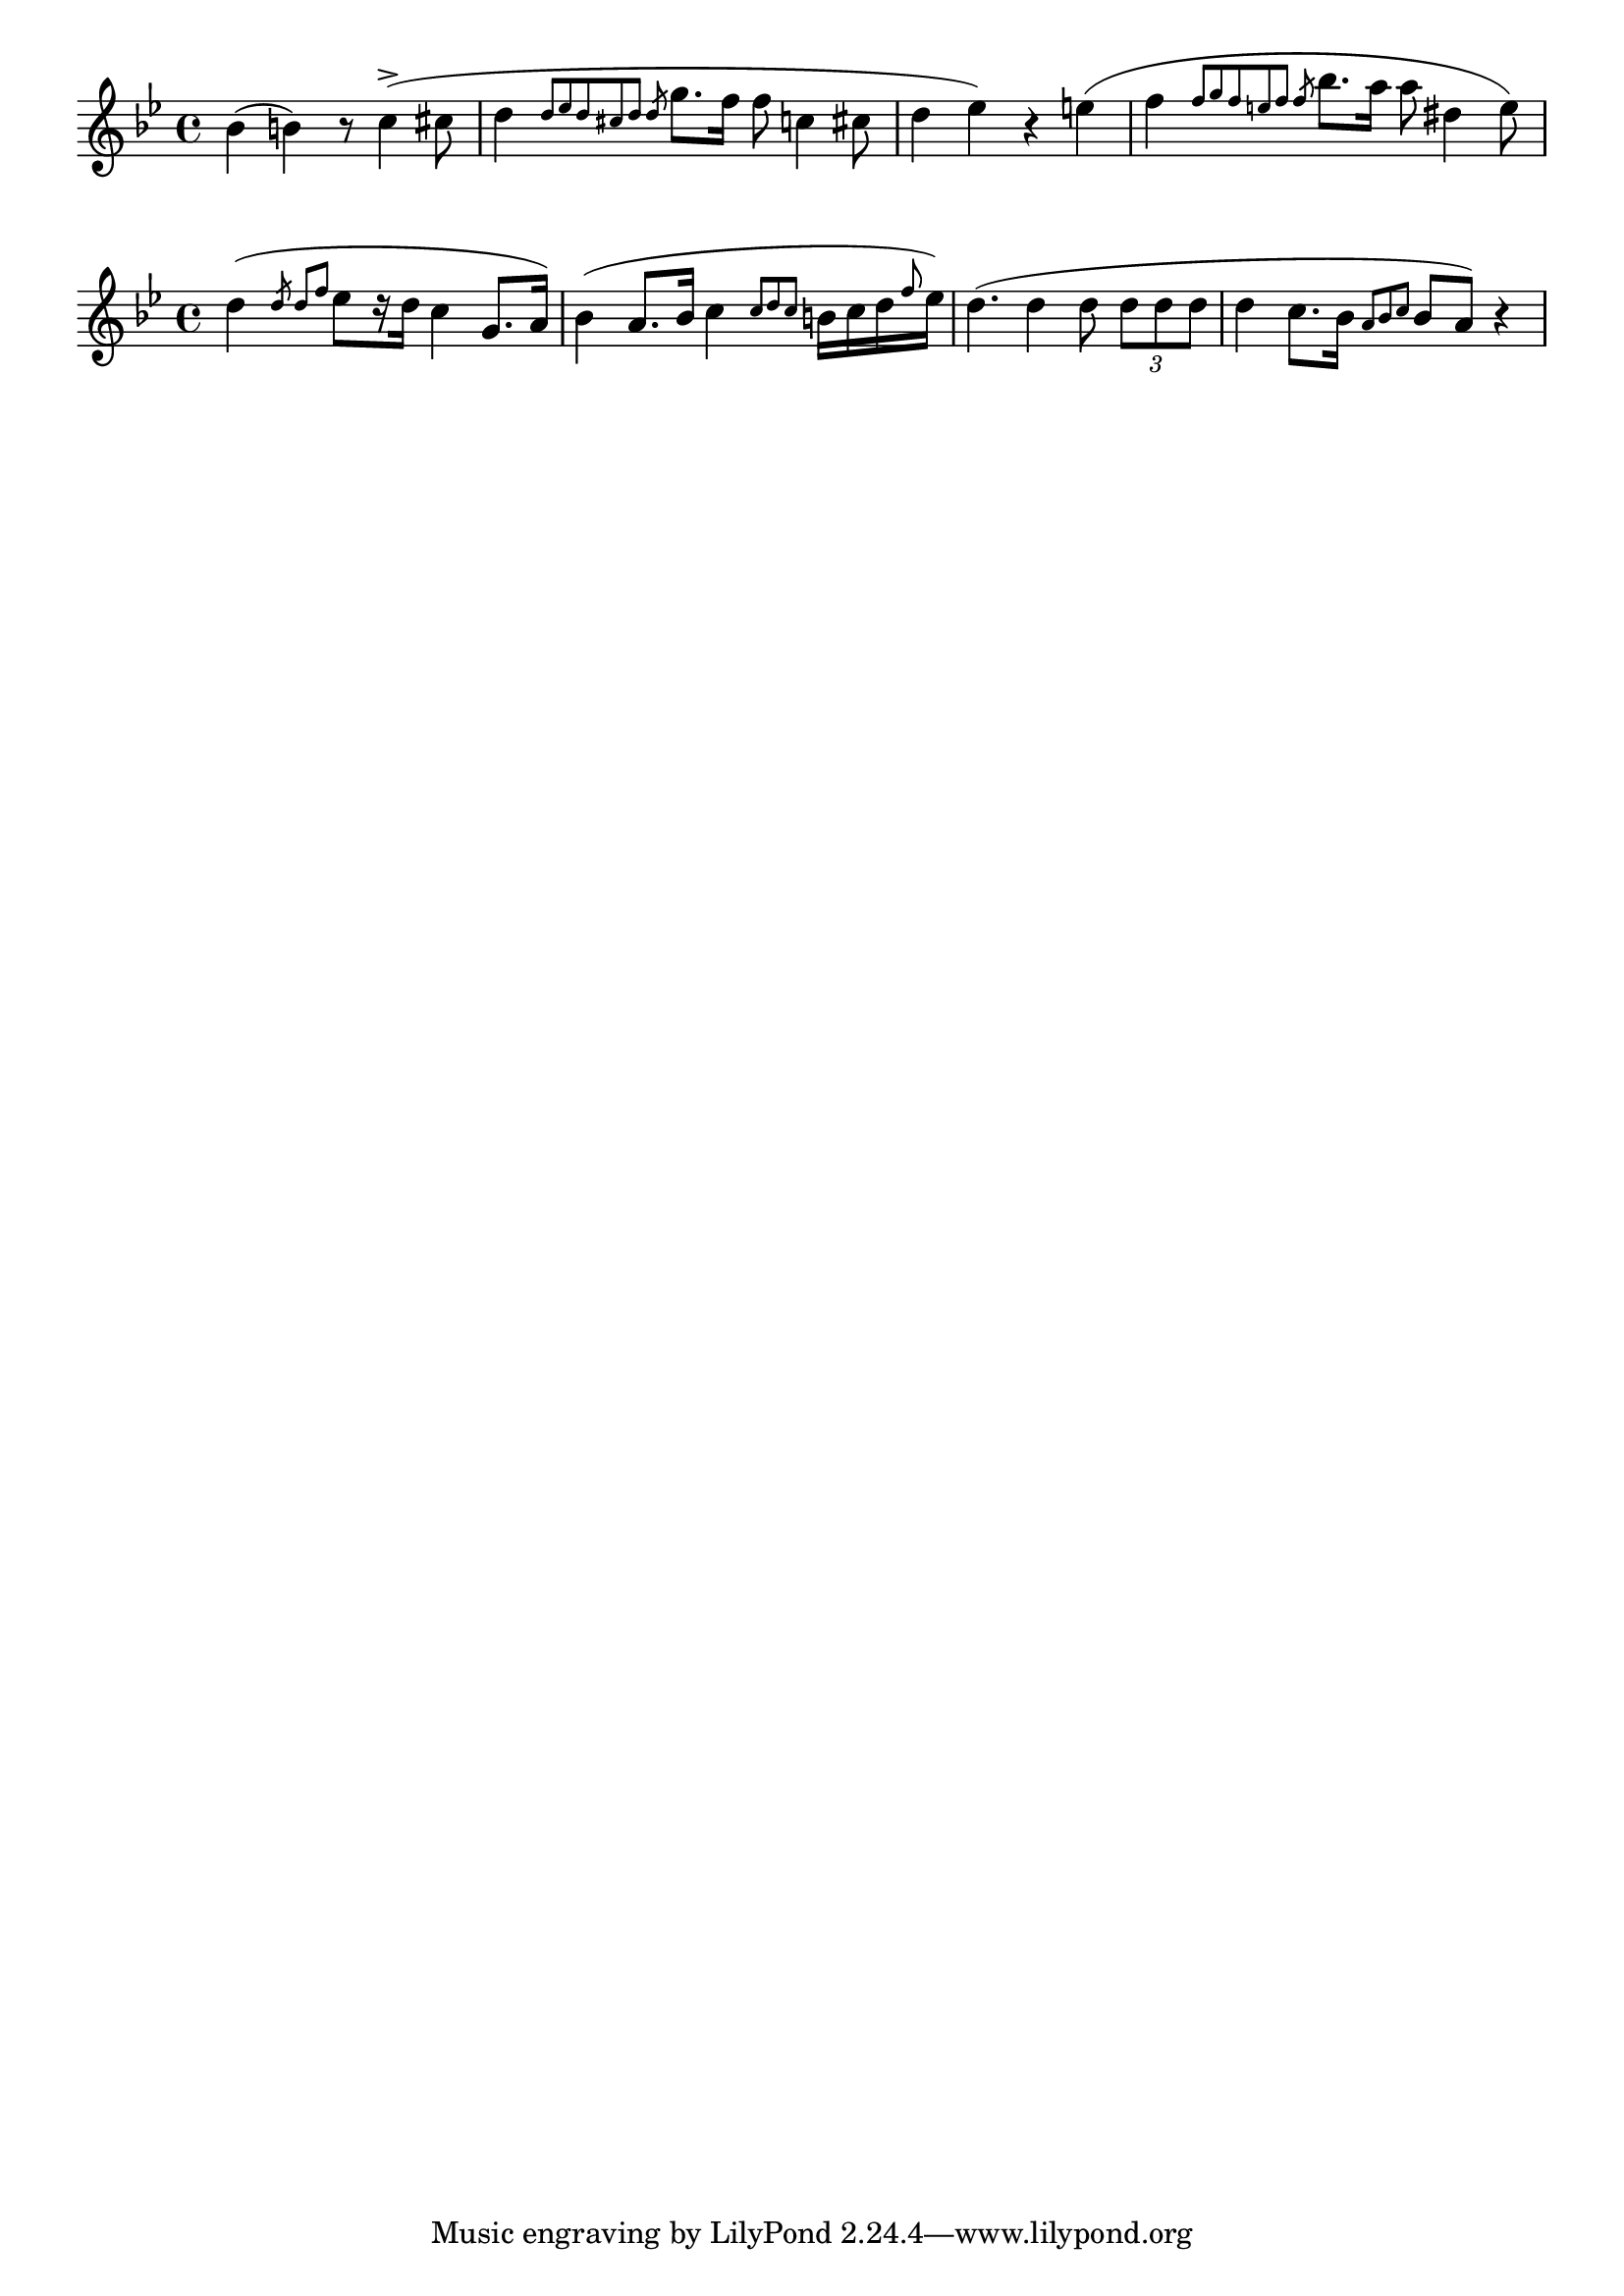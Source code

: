 \version "2.22.2"
\language "english"

\relative c'' {
  \key g \minor
  bf4( b) r8 c4->( cs8 |
  d4 \slashedGrace { d8[ ef d cs d] d } g8. f16 f8 c4 cs8 |
  d4 ef) r e( |
  f4 \slashedGrace { f8[ g f e f] f } bf8. a16 a8 ds,4 e8) |
}

\relative c'' {
  \key g \minor
  d4( \slashedGrace { d8 d[ f] } ef8[ r16 d] c4 g8. a16) |
  bf4( a8. bf16 c4 \grace { c8[ d c] } b16 c d \grace { f8 } ef16)
  d4.( d4 d8 \tuplet 3/2 { d8 d d } 
  d4 c8. bf16 \grace { a8[ bf c] } bf8 a) r4 |
}

\layout {
  indent = 0
}